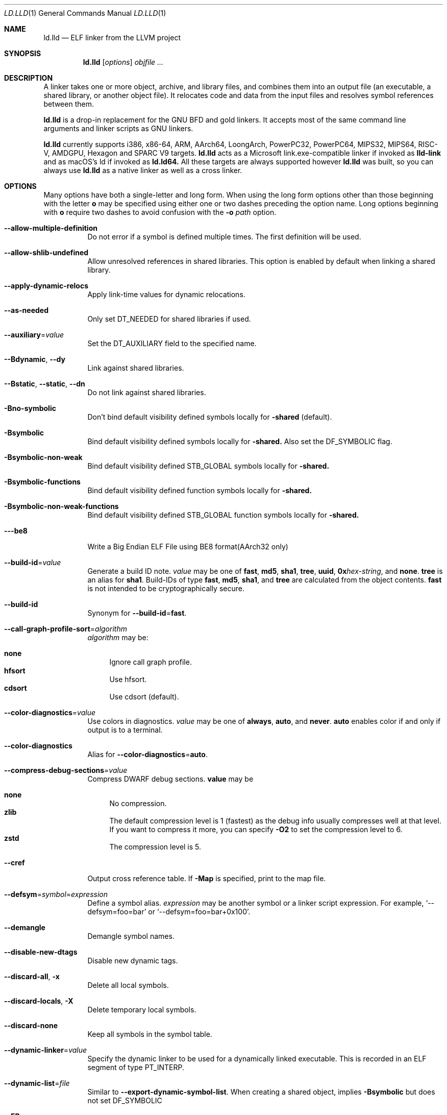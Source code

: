 .\" Part of the LLVM Project, under the Apache License v2.0 with LLVM Exceptions.
.\" See https://llvm.org/LICENSE.txt for license information.
.\" SPDX-License-Identifier: Apache-2.0 WITH LLVM-exception
.\"
.\" This man page documents only lld's ELF linking support, obtained originally
.\" from FreeBSD.
.Dd Jul 25, 2023
.Dt LD.LLD 1
.Os
.Sh NAME
.Nm ld.lld
.Nd ELF linker from the LLVM project
.Sh SYNOPSIS
.Nm ld.lld
.Op Ar options
.Ar objfile ...
.Sh DESCRIPTION
A linker takes one or more object, archive, and library files, and combines
them into an output file (an executable, a shared library, or another object
file).
It relocates code and data from the input files and resolves symbol
references between them.
.Pp
.Nm
is a drop-in replacement for the GNU BFD and gold linkers.
It accepts most of the same command line arguments and linker scripts
as GNU linkers.
.Pp
.Nm
currently supports i386, x86-64, ARM, AArch64, LoongArch, PowerPC32,
PowerPC64, MIPS32, MIPS64, RISC-V, AMDGPU, Hexagon and SPARC V9 targets.
.Nm
acts as a Microsoft link.exe-compatible linker if invoked as
.Nm lld-link
and as macOS's ld if invoked as
.Nm ld.ld64.
All these targets are always supported however
.Nm
was built, so you can always use
.Nm
as a native linker as well as a cross linker.
.Sh OPTIONS
Many options have both a single-letter and long form.
When using the long form options other than those beginning with the
letter
.Cm o
may be specified using either one or two dashes preceding the option name.
Long options beginning with
.Cm o
require two dashes to avoid confusion with the
.Fl o Ar path
option.
.Pp
.Bl -tag -width indent
.It Fl -allow-multiple-definition
Do not error if a symbol is defined multiple times.
The first definition will be used.
.It Fl -allow-shlib-undefined
Allow unresolved references in shared libraries.
This option is enabled by default when linking a shared library.
.It Fl -apply-dynamic-relocs
Apply link-time values for dynamic relocations.
.It Fl -as-needed
Only set
.Dv DT_NEEDED
for shared libraries if used.
.It Fl -auxiliary Ns = Ns Ar value
Set the
.Dv DT_AUXILIARY
field to the specified name.
.It Fl -Bdynamic , Fl -dy
Link against shared libraries.
.It Fl -Bstatic , Fl -static , Fl -dn
Do not link against shared libraries.
.It Fl Bno-symbolic
Don't bind default visibility defined symbols locally for
.Fl shared
(default).
.It Fl Bsymbolic
Bind default visibility defined symbols locally for
.Fl shared.
Also set the
.Dv DF_SYMBOLIC
flag.
.It Fl Bsymbolic-non-weak
Bind default visibility defined STB_GLOBAL symbols locally for
.Fl shared.
.It Fl Bsymbolic-functions
Bind default visibility defined function symbols locally for
.Fl shared.
.It Fl Bsymbolic-non-weak-functions
Bind default visibility defined STB_GLOBAL function symbols locally for
.Fl shared.
.It Fl --be8
Write a Big Endian ELF File using BE8 format(AArch32 only)
.It Fl -build-id Ns = Ns Ar value
Generate a build ID note.
.Ar value
may be one of
.Cm fast ,
.Cm md5 ,
.Cm sha1 ,
.Cm tree ,
.Cm uuid ,
.Cm 0x Ns Ar hex-string ,
and
.Cm none .
.Cm tree
is an alias for
.Cm sha1 .
Build-IDs of type
.Cm fast ,
.Cm md5 ,
.Cm sha1 ,
and
.Cm tree
are calculated from the object contents.
.Cm fast
is not intended to be cryptographically secure.
.It Fl -build-id
Synonym for
.Fl -build-id Ns = Ns Cm fast .
.It Fl -call-graph-profile-sort Ns = Ns Ar algorithm
.Ar algorithm
may be:
.Pp
.Bl -tag -width 2n -compact
.It Cm none
Ignore call graph profile.
.It Cm hfsort
Use hfsort.
.It Cm cdsort
Use cdsort (default).
.El
.Pp
.It Fl -color-diagnostics Ns = Ns Ar value
Use colors in diagnostics.
.Ar value
may be one of
.Cm always ,
.Cm auto ,
and
.Cm never .
.Cm auto
enables color if and only if output is to a terminal.
.It Fl -color-diagnostics
Alias for
.Fl -color-diagnostics Ns = Ns Cm auto .
.It Fl -compress-debug-sections Ns = Ns Ar value
Compress DWARF debug sections.
.Cm value
may be
.Pp
.Bl -tag -width 2n -compact
.It Cm none
No compression.
.It Cm zlib
The default compression level is 1 (fastest) as the debug info usually
compresses well at that level. If you want to compress it more,
you can specify
.Fl O2
to set the compression level to 6.
.It Cm zstd
The compression level is 5.
.El
.Pp
.It Fl -cref
Output cross reference table. If
.Fl Map
is specified, print to the map file.
.It Fl -defsym Ns = Ns Ar symbol Ns = Ns Ar expression
Define a symbol alias.
.Ar expression
may be another symbol or a linker script expression.
For example,
.Ql --defsym=foo=bar
or
.Ql --defsym=foo=bar+0x100 .
.It Fl -demangle
Demangle symbol names.
.It Fl -disable-new-dtags
Disable new dynamic tags.
.It Fl -discard-all , Fl x
Delete all local symbols.
.It Fl -discard-locals , Fl X
Delete temporary local symbols.
.It Fl -discard-none
Keep all symbols in the symbol table.
.It Fl -dynamic-linker Ns = Ns Ar value
Specify the dynamic linker to be used for a dynamically linked executable.
This is recorded in an ELF segment of type
.Dv PT_INTERP .
.It Fl -dynamic-list Ns = Ns Ar file
Similar to
.Cm --export-dynamic-symbol-list .
When creating a shared object, implies
.Cm -Bsymbolic
but does not set DF_SYMBOLIC
.It Fl -EB
Select the big-endian format in the OUTPUT_FORMAT command.
.It Fl -EL
Select the little-endian format in the OUTPUT_FORMAT command.
.It Fl -eh-frame-hdr
Request creation of
.Li .eh_frame_hdr
section and
.Dv PT_GNU_EH_FRAME
segment header.
.It Fl -emit-relocs , Fl q
Generate relocations in the output.
.It Fl -enable-new-dtags
Enable new dynamic tags.
.It Fl -end-lib
End a grouping of objects that should be treated as if they were together
in an archive.
.It Fl -entry Ns = Ns Ar entry
Name of entry point symbol.
.It Fl -error-limit Ns = Ns Ar value
Maximum number of errors to emit before stopping.
A value of zero indicates that there is no limit.
.It Fl -error-unresolved-symbols
Report unresolved symbols as errors.
.It Fl -error-handing-script Ns = Ns Ar script_path
Call script
.Ar script_path
upon some error, with
.Ar tag
as first argument, and an extra parameter as second argument. The script is
expected to return 0 on success. Any other value is considered a generic error.
.Ar tag
may be
.Cm missing-lib
followed by the name of the missing library.
.Cm undefined-symbol
followed by the name of the undefined symbol.
.It Fl -execute-only
Mark executable sections unreadable.
This option is currently only supported on AArch64.
.It Fl -exclude-libs Ns = Ns Ar value
Exclude static libraries from automatic export.
.It Fl -export-dynamic , Fl E
Put symbols in the dynamic symbol table.
.It Fl -export-dynamic-symbol Ns = Ns Ar glob
(executable) Put matched non-local defined symbols to the dynamic symbol table.
(shared object) References to matched non-local STV_DEFAULT symbols shouldn't be bound to definitions within the shared object even if they would otherwise be due to
.Cm -Bsymbolic
,
.Cm -Bsymbolic-functions
or
.Cm --dynamic-list
.It Fl -export-dynamic-symbol-list Ns = Ns Ar file
Read a list of dynamic symbol patterns from
.Ar file .
Apply
.Cm --export-dynamic-symbol
on each pattern.
.It Fl -fatal-warnings
Treat warnings as errors.
.It Fl -filter Ns = Ns Ar value , Fl F Ar value
Set the
.Dv DT_FILTER
field to the specified value.
.It Fl -fini Ns = Ns Ar symbol
Specify a finalizer function.
.It Fl -format Ns = Ns Ar input-format , Fl b Ar input-format
Specify the format of the inputs following this option.
.Ar input-format
may be one of
.Cm binary ,
.Cm elf ,
and
.Cm default .
.Cm default
is a synonym for
.Cm elf .
.It Fl -gc-sections
Enable garbage collection of unused sections.
.It Fl -gdb-index
Generate
.Li .gdb_index
section.
.It Fl -hash-style Ns = Ns Ar value
Specify hash style.
.Ar value
may be
.Cm sysv ,
.Cm gnu ,
or
.Cm both .
.Cm both
is the default.
.It Fl -help
Print a help message.
.It Fl -icf Ns = Ns Cm all
Enable identical code folding.
.It Fl -icf Ns = Ns Cm safe
Enable safe identical code folding.
.It Fl -icf Ns = Ns Cm none
Disable identical code folding.
.It Fl -ignore-data-address-equality
Ignore address equality of data. C/C++ requires each data to have a unique
address.
This option allows lld to do unsafe optimization that breaks the
requirement: create copies of read-only data or merge two or more read-only data
that happen to have the same value.
.It Fl -ignore-function-address-equality
Ignore address equality of functions.
This option allows non-PIC calls to a function with non-default visibility in
a shared object.
The function may have different addresses within the executable and within the
shared object.
.It Fl -image-base Ns = Ns Ar value
Set the base address to
.Ar value .
.It Fl -init Ns = Ns Ar symbol
Specify an initializer function.
.It Fl -keep-unique Ns = Ns Ar symbol
Do not fold
.Ar symbol
during ICF.
.It Fl l Ar libName, Fl -library Ns = Ns Ar libName
Root name of library to use.
.It Fl L Ar dir , Fl -library-path Ns = Ns Ar dir
Add a directory to the library search path.
.It Fl -lto-aa-pipeline Ns = Ns Ar value
AA pipeline to run during LTO.
Used in conjunction with
.Fl -lto-newpm-passes .
.It Fl -lto-newpm-passes Ns = Ns Ar value
Passes to run during LTO.
.It Fl -lto-O Ns Ar opt-level
Optimization level for LTO.
.It Fl -lto-partitions Ns = Ns Ar value
Number of LTO codegen partitions.
.It Fl m Ar value
Set target emulation.
.It Fl -Map Ns = Ns Ar file , Fl M Ar file
Print a link map to
.Ar file .
.It Fl -nmagic , Fl n
Do not page align sections, link against static libraries.
.It Fl -no-allow-shlib-undefined
Do not allow unresolved references in shared libraries.
This option is enabled by default when linking an executable.
.It Fl -no-as-needed
Always set
.Dv DT_NEEDED
for shared libraries.
.It Fl -no-color-diagnostics
Do not use colors in diagnostics.
.It Fl -no-demangle
Do not demangle symbol names.
.It Fl -no-dynamic-linker
Inhibit output of an
.Li .interp
section.
.It Fl -no-fortran-common
Do not search archive members for definitions to override COMMON symbols.
.It Fl -no-gc-sections
Disable garbage collection of unused sections.
.It Fl -no-gnu-unique
Disable STB_GNU_UNIQUE symbol binding.
.It Fl -no-merge-exidx-entries
Disable merging .ARM.exidx entries.
.It Fl -no-nmagic
Page align sections.
.It Fl -no-omagic
Do not set the text data sections to be writable, page align sections.
.It Fl -no-relax
Disable target-specific relaxations. For x86-64 this disables R_X86_64_GOTPCRELX and R_X86_64_REX_GOTPCRELX GOT optimization.
.It Fl -no-rosegment
Do not put read-only non-executable sections in their own segment.
.It Fl -undefined-version
Do not report version scripts that refer to undefined symbols.
.It Fl -no-undefined
Report unresolved symbols even if the linker is creating a shared library.
.It Fl -no-warn-symbol-ordering
Do not warn about problems with the symbol ordering file or call graph profile.
.It Fl -no-warnings , Fl w
Suppress warnings and cancel
.Cm --fatal-warnings.
.It Fl -no-whole-archive
Restores the default behavior of loading archive members.
.It Fl -no-pie , Fl -no-pic-executable
Do not create a position independent executable.
.It Fl -noinhibit-exec
Retain the executable output file whenever it is still usable.
.It Fl -nostdlib
Only search directories specified on the command line.
.It Fl o Ar path
Write the output executable, library, or object to
.Ar path .
If not specified,
.Dv a.out
is used as a default.
.It Fl O Ns Ar value
Optimize output file size.
.Ar value
may be:
.Pp
.Bl -tag -width 2n -compact
.It Cm 0
Disable string merging.
.It Cm 1
Enable string merging.
.It Cm 2
Enable string tail merging. If
.Fl -compress-debug-sections
is given, compress debug sections at compression level 6 instead of 1.
.El
.Pp
.Fl O Ns Cm 1
is the default.
.It Fl -oformat Ns = Ns Ar format
Specify the format for the output object file.
The only supported
.Ar format
is
.Cm binary ,
which produces output with no ELF header.
.It Fl -omagic , Fl N
Set the text and data sections to be readable and writable, do not page align
sections, link against static libraries.
.It Fl -opt-remarks-filename Ar file
Write optimization remarks in YAML format to
.Ar file .
.It Fl -opt-remarks-passes Ar pass-regex
Filter optimization remarks by only allowing the passes matching
.Ar pass-regex .
.It Fl -opt-remarks-with-hotness
Include hotness information in the optimization remarks file.
.It Fl -orphan-handling Ns = Ns Ar mode
Control how orphan sections are handled.
An orphan section is one not specifically mentioned in a linker script.
.Ar mode
may be:
.Pp
.Bl -tag -width 2n -compact
.It Cm place
Place orphan sections in suitable output sections.
.It Cm warn
Place orphan sections as for
.Cm place
and also report a warning.
.It Cm error
Place orphan sections as for
.Cm place
and also report an error.
.El
.Pp
.Cm place
is the default.
.It Fl -pack-dyn-relocs Ns = Ns Ar format
Pack dynamic relocations in the given format.
.Ar format
may be:
.Pp
.Bl -tag -width 2n -compact
.It Cm none
Do not pack.
Dynamic relocations are encoded in SHT_REL(A).
.It Cm android
Pack dynamic relocations in SHT_ANDROID_REL(A).
.It Cm relr
Pack relative relocations in SHT_RELR, and the rest of dynamic relocations in
SHT_REL(A).
.It Cm android+relr
Pack relative relocations in SHT_RELR, and the rest of dynamic relocations in
SHT_ANDROID_REL(A).
.El
.Pp
.Cm none
is the default.
If
.Fl -use-android-relr-tags
is specified, use SHT_ANDROID_RELR instead of SHT_RELR.
.Pp
.It Fl -pic-veneer
Always generate position independent thunks.
.It Fl -pie , Fl -pic-executable
Create a position independent executable.
.It Fl -power10-stubs Ns = Ns Cm mode
Whether to use Power10 instructions in call stubs for R_PPC64_REL24_NOTOC and TOC/NOTOC interworking.
.Ar mode
may be:
.Pp
.Bl -tag -width 2n -compact
.It Cm yes
(default) Use.
.It Cm auto
Currently the same as yes.
.It Cm no
Don't use.
.El

.It Fl -print-gc-sections
List removed unused sections.
.It Fl -print-icf-sections
List identical folded sections.
.It Fl -print-map
Print a link map to the standard output.
.It Fl -print-archive-stats Ns = Ns Ar file
Write archive usage statistics to the specified file.
Print the numbers of members and fetched members for each archive.
.It Fl -push-state
Save the current state of
.Fl -as-needed ,
.Fl -static ,
and
.Fl -whole-archive.
.It Fl -pop-state
Restore the states saved by
.Fl -push-state.
.It Fl --relax-gp
Enable global pointer relaxation for RISC-V.
.It Fl -relocatable , Fl r
Create relocatable object file.
.It Fl -remap-inputs Ns = Ns Ar from-glob=to-file
Input files matching
.Cm from-glob
are mapped to
.Cm to-file.
Use
.Cm /dev/null
to ignore an input file.
.It Fl -remap-inputs-file Ns = Ns Ar file
Remap input files based on patterns in
.Ar file .
Each line in the remap file is of the format
.Cm from-glob=to-file
or a comment starting with
.Cm # .
.It Fl -reproduce Ns = Ns Ar path
Write a tar file to
.Ar path,
containing all the input files needed to reproduce the link, a text file called
response.txt containing the command line options and a text file called
version.txt containing the output of ld.lld --version.
The archive when
unpacked can be used to re-run the linker with the same options and input files.
.It Fl -retain-symbols-file Ns = Ns Ar file
Retain only the symbols listed in the file.
.It Fl -rpath Ns = Ns Ar value , Fl R Ar value
Add a
.Dv DT_RUNPATH
to the output.
.It Fl -rsp-quoting Ns = Ns Ar value
Quoting style for response files.
The supported values are
.Cm windows
and
.Cm posix .
.It Fl -script Ns = Ns Ar file , Fl T Ar file
Read linker script from
.Ar file .
If multiple linker scripts are given, they are processed as if they
were concatenated in the order they appeared on the command line.
.It Fl -section-start Ns = Ns Ar section Ns = Ns Ar address
Set address of section.
.It Fl -shared , Fl -Bsharable
Build a shared object.
.It Fl -shuffle-sections Ns = Ns Ar seed
Shuffle matched sections using the given seed before mapping them to the output sections.
If -1, reverse the section order. If 0, use a random seed.
.It Fl -soname Ns = Ns Ar value , Fl h Ar value
Set
.Dv DT_SONAME
to
.Ar value .
.It Fl -sort-common
This option is ignored for GNU compatibility.
.It Fl -sort-section Ns = Ns Ar value
Specifies sections sorting rule when linkerscript is used.
.It Fl -start-lib
Start a grouping of objects that should be treated as if they were together
in an archive.
.It Fl -strip-all , Fl s
Strip all symbols.
Implies
.Fl -strip-debug .
.It Fl -strip-debug , Fl S
Strip debugging information.
.It Fl -symbol-ordering-file Ns = Ns Ar file
Lay out sections in the order specified by
.Ar file .
.It Fl -sysroot Ns = Ns Ar value
Set the system root.
.It Fl -target1-abs
Interpret
.Dv R_ARM_TARGET1
as
.Dv R_ARM_ABS32 .
.It Fl -target1-rel
Interpret
.Dv R_ARM_TARGET1
as
.Dv R_ARM_REL32 .
.It Fl -target2 Ns = Ns Ar type
Interpret
.Dv R_ARM_TARGET2
as
.Ar type ,
where
.Ar type
is one of
.Cm rel ,
.Cm abs ,
or
.Cm got-rel .
.It Fl -Tbss Ns = Ns Ar value
Same as
.Fl -section-start
with
.Li .bss
as the sectionname.
.It Fl -Tdata Ns = Ns Ar value
Same as
.Fl -section-start
with
.Li .data
as the sectionname.
.It Fl -Ttext Ns = Ns Ar value
Same as
.Fl -section-start
with
.Li .text
as the sectionname.
.It Fl -thinlto-cache-dir Ns = Ns Ar value
Path to ThinLTO cached object file directory.
.It Fl -thinlto-cache-policy Ns = Ns Ar value
Pruning policy for the ThinLTO cache.
.It Fl -thinlto-jobs Ns = Ns Ar value
Number of ThinLTO jobs.
.It Fl -threads Ns = Ns Ar N
Number of threads.
.Cm all
(default) means all of concurrent threads supported.
.Cm 1
disables multi-threading.
.It Fl -fat-lto-objects
Use the .llvm.lto section, which contains LLVM bitcode, in fat LTO object files to perform LTO.
.It Fl -no-fat-lto-objects
Ignore the .llvm.lto section in relocatable object files (default).
.It Fl -time-trace
Record time trace.
.It Fl -time-trace-file Ns = Ns Ar file
Write time trace output to
.Ar file .
.It Fl -time-trace-granularity Ns = Ns Ar value
Minimum time granularity (in microseconds) traced by time profiler.
.It Fl -trace
Print the names of the input files.
.It Fl -trace-symbol Ns = Ns Ar symbol , Fl y Ar symbol
Trace references to
.Ar symbol .
.It Fl -undefined Ns = Ns Ar symbol , Fl u Ar symbol
If
.Ar symbol
is not defined after symbol resolution, and there's a static library
that contains an object file defining the symbol, load the member
to include the object file in the output file.
.It Fl -undefined-glob Ns = Ns Ar pattern
Synonym for
.Fl -undefined ,
except that it takes a glob pattern.
In a glob pattern,
.Cm *
matches zero or more characters,
.Cm ?
matches any single character, and
.Cm [...]
matches the characters within brackets.
All symbols that match
a given pattern are handled as if they were given as arguments of
.Fl -undefined .
.It Fl -unique
Creates a separate output section for every orphan input section.
.It Fl -unresolved-symbols Ns = Ns Ar value
Determine how to handle unresolved symbols.
.It Fl -use-android-relr-tags
Use SHT_ANDROID_RELR / DT_ANDROID_RELR* tags instead of SHT_RELR / DT_RELR*.
.It Fl v , Fl V
Display the version number and proceed with linking if object files are
specified.
.It Fl -version
Display the version number and exit.
.It Fl -verbose
Verbose mode.
.It Fl -version-script Ns = Ns Ar file
Read version script from
.Ar file .
.It Fl -warn-backrefs
Warn about reverse or cyclic dependencies to or between static archives.
This can be used to ensure linker invocation remains compatible with
traditional Unix-like linkers.
.It Fl -warn-backrefs-exclude Ns = Ns Ar glob
Glob describing an archive (or an object file within --start-lib)
which should be ignored for
.Fl -warn-backrefs
.It Fl -warn-common
Warn about duplicate common symbols.
.It Fl -warn-ifunc-textrel
Warn about using ifunc symbols in conjunction with text relocations.
Older versions of glibc library (2.28 and earlier) has a bug that causes
the segment that includes ifunc symbols to be marked as not executable when
they are relocated.
As a result, although the program compiles and links
successfully, it gives segmentation fault when the instruction pointer reaches
an ifunc symbol.
Use -warn-ifunc-textrel to let lld give a warning, if the
code may include ifunc symbols, may do text relocations and be linked with
an older glibc version.
Otherwise, there is no need to use it, as the default value does not give a
warning.
This flag has been introduced in late 2018, has no counter part in ld and gold
linkers, and may be removed in the future.
.It Fl -warn-unresolved-symbols
Report unresolved symbols as warnings.
.It Fl -whole-archive
Force load of all members in a static library.
.It Fl -why-extract Ns = Ns Ar file
Print to a file about why archive members are extracted.
.It Fl -wrap Ns = Ns Ar symbol
Redirect
.Ar symbol
references to
.Ar __wrap_symbol
and
.Ar __real_symbol
references to
.Ar symbol.
.It Fl z Ar option
Linker option extensions.
.Bl -tag -width indent -compact
.Pp
.It Cm dead-reloc-in-nonalloc Ns = Ns Ar section_glob=value
Resolve a relocation in a matched non-SHF_ALLOC section referencing a discarded symbol to
.Ar value
Accepts globs, in the event of a section matching more than one option, the last
option takes precedence. An order of least specific to most specific match is
recommended.
.Pp
.It Cm execstack
Make the main stack executable.
Stack permissions are recorded in the
.Dv PT_GNU_STACK
segment.
.Pp
.It Cm bti-report Ns = Ns Ar [none|warning|error]
Specify how to report the missing GNU_PROPERTY_AARCH64_FEATURE_1_BTI property.
.Cm none
is the default, linker will not report the missing property otherwise will be reported as a warning or an error.
.Pp
.It Cm cet-report Ns = Ns Ar [none|warning|error]
Specify how to report the missing GNU_PROPERTY_X86_FEATURE_1_IBT or GNU_PROPERTY_X86_FEATURE_1_SHSTK properties.
.Cm none
is the default, linker will not report the missing property otherwise will be reported as a warning or an error.
.Pp
.It Cm force-bti
Force enable AArch64 BTI instruction in PLT, warn if Input ELF file does not have GNU_PROPERTY_AARCH64_FEATURE_1_BTI property.
.Pp
.It Cm force-ibt
Force enable Intel Indirect Branch Tracking in PLT, warn if an input ELF file
does not have GNU_PROPERTY_X86_FEATURE_1_IBT property.
.Pp
.It Cm global
Sets the
.Dv DF_1_GLOBAL flag in the
.Dv DYNAMIC
section.
Different loaders can decide how to handle this flag on their own.
.Pp
.It Cm ifunc-noplt
Do not emit PLT entries for ifunc symbols.
Instead, emit text relocations referencing the resolver.
This is an experimental optimization and only suitable for standalone
environments where text relocations do not have the usual drawbacks.
This option must be combined with the
.Fl z Li notext
option.
.Pp
.It Cm initfirst
Sets the
.Dv DF_1_INITFIRST
flag to indicate the module should be initialized first.
.Pp
.It Cm interpose
Set the
.Dv DF_1_INTERPOSE
flag to indicate to the runtime linker that the object is an interposer.
During symbol resolution interposers are searched after the application
but before other dependencies.
.Pp
.It Cm muldefs
Do not error if a symbol is defined multiple times.
The first definition will be used.
This is a synonym for
.Fl -allow-multiple-definition.
.Pp
.It Cm nocombreloc
Disable combining and sorting multiple relocation sections.
.Pp
.It Cm nocopyreloc
Disable the creation of copy relocations.
.Pp
.It Cm nodefaultlib
Set the
.Dv DF_1_NODEFLIB
flag to indicate that default library search paths should be ignored.
.Pp
.It Cm nodelete
Set the
.Dv DF_1_NODELETE
flag to indicate that the object cannot be unloaded from a process.
.Pp
.It Cm nodlopen
Set the
.Dv DF_1_NOOPEN
flag to indicate that the object may not be opened by
.Xr dlopen 3 .
.Pp
.It Cm nognustack
Do not emit the
.Dv PT_GNU_STACK
segment.
.Pp
.It Cm norelro
Do not indicate that portions of the object should be mapped read-only
after initial relocation processing.
The object will omit the
.Dv PT_GNU_RELRO
segment.
.Pp
.It Cm notext
Allow relocations against read-only segments.
Sets the
.Dv DT_TEXTREL flag in the
.Dv DYNAMIC
section.
.Pp
.It Cm now
Set the
.Dv DF_BIND_NOW
flag to indicate that the run-time loader should perform all relocation
processing as part of object initialization.
By default relocations may be performed on demand.
.Pp
.It Cm origin
Set the
.Dv DF_ORIGIN
flag to indicate that the object requires
$ORIGIN
processing.
.Pp
.It Cm pac-plt
AArch64 only, use pointer authentication in PLT.
.Pp
.It Cm pack-relative-relocs
Similar to
.Cm -pack-dyn-relocs=relr
, but synthesizes the GLIBC_ABI_DT_RELR version dependency if there is a GLIBC_2.* version dependency.
glibc ld.so rejects loading a dynamically linked object without the GLIBC_ABI_DT_RELR version dependency.
.Pp
.It Cm rel
Use REL format for dynamic relocations.
.Pp
.It Cm rela
Use RELA format for dynamic relocations.
.Pp
.It Cm retpolineplt
Emit retpoline format PLT entries as a mitigation for CVE-2017-5715.
.Pp
.It Cm rodynamic
Make the
.Li .dynamic
section read-only.
The
.Dv DT_DEBUG
tag will not be emitted.
.Pp
.It Cm separate-loadable-segments
.It Cm separate-code
.It Cm noseparate-code
Specify whether two adjacent PT_LOAD segments are allowed to overlap in pages.
.Cm noseparate-code
(default) allows overlap.
.Cm separate-code
allows overlap between two executable segments, or two non-executable segments.
.Cm separate-loadable-segments
disallows overlap.
.Pp
.It Cm shstk
x86 only, use shadow stack.
.Pp
.It Cm stack-size Ns = Ns Ar size
Set the main thread's stack size to
.Ar size .
The stack size is recorded as the size of the
.Ar size .
.Dv PT_GNU_STACK
program segment.
.Pp
.It Cm start-stop-gc
Don't let __start_/__stop_ references retain the associated C identifier name sections (default).
.Pp
.It Cm nostart-stop-gc
Let __start_/__stop_ references retain the associated C identifier name sections.
.Pp
.It Cm text
Do not allow relocations against read-only segments.
This is the default.
.Pp
.It Cm wxneeded
Create a
.Dv PT_OPENBSD_WXNEEDED
segment.
.El
.El

.Sh ENVIRONMENT VARIABLES
.Bl -tag -width LC_CTYPE
.It Ev LLD_REPRODUCE
Create a reproduce tarball with the specified filename. If
.Fl -reproduce
is specified,
.Fl -reproduce
takes precedence.
.It Ev LLD_VERSION
ld.lld creates a section named
.Cm .comment
containing the LLD version string. The version string can be overridden by this environment variable,
which is useful to eliminate differences in the binary caused by LLD version number differences.
.El

.Sh IMPLEMENTATION NOTES
.Nm Ap s
handing of archive files (those with a
.Pa .a
file extension) is different from traditional linkers used on Unix-like
systems.
.Pp
Traditional linkers maintain a set of undefined symbols during linking.
The linker processes each file in the order in which it appears on the
command line, until the set of undefined symbols becomes empty.
An object file is linked into the output object when it is encountered,
with its undefined symbols added to the set.
Upon encountering an archive file a traditional linker searches the objects
contained therein, and processes those that satisfy symbols in the unresolved
set.
.Pp
Handling mutually dependent archives may be awkward when using a traditional
linker.
Archive files may have to be specified multiple times, or the special command
line options
.Fl -start-group
and
.Fl -end-group
may be used to have the linker loop over the files in the group until no new
symbols are added to the set.
.Pp
.Nm
records all symbols found in objects and archives as it iterates over
command line arguments.
When
.Nm
encounters an undefined symbol that can be resolved by an object file
contained in a previously processed archive file, it immediately extracts
and links it into the output object.
.Pp
With certain archive inputs
.Nm
may produce different results compared to traditional linkers.
In practice, large bodies of third party software have been linked with
.Nm
without material issues.
.Pp
The
.Fl -warn-backrefs
option may be used to identify a linker invocation that may be incompatible
with traditional Unix-like linker behavior.
